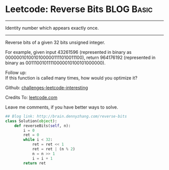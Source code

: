 * Leetcode: Reverse Bits                                              :BLOG:Basic:
#+STARTUP: showeverything
#+OPTIONS: toc:nil \n:t ^:nil creator:nil d:nil
:PROPERTIES:
:type:     #redo, #reverseitem, #bitmanipulation
:END:
---------------------------------------------------------------------
Identity number which appears exactly once.
---------------------------------------------------------------------
Reverse bits of a given 32 bits unsigned integer.

For example, given input 43261596 (represented in binary as 00000010100101000001111010011100), return 964176192 (represented in binary as 00111001011110000010100101000000).

Follow up:
If this function is called many times, how would you optimize it?

Github: [[url-external:https://github.com/DennyZhang/challenges-leetcode-interesting/tree/master/reverse-bits][challenges-leetcode-interesting]]

Credits To: [[url-external:https://leetcode.com/problems/reverse-bits/description/][leetcode.com]]

Leave me comments, if you have better ways to solve.

#+BEGIN_SRC python
## Blog link: http://brain.dennyzhang.com/reverse-bits
class Solution(object):
    def reverseBits(self, n):
        i = 0
        ret = 0
        while i < 32:
            ret = ret << 1
            ret = ret | (n % 2)
            n = n >> 1
            i = i + 1
        return ret
#+END_SRC
